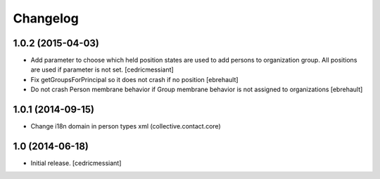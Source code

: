 Changelog
=========


1.0.2 (2015-04-03)
------------------

- Add parameter to choose which held position states are used to add
  persons to organization group. All positions are used if parameter is not set.
  [cedricmessiant]

- Fix getGroupsForPrincipal so it does not crash if no position
  [ebrehault]

- Do not crash Person membrane behavior if Group membrane behavior is not assigned to
  organizations [ebrehault]


1.0.1 (2014-09-15)
------------------

- Change i18n domain in person types xml (collective.contact.core)


1.0 (2014-06-18)
----------------

- Initial release.
  [cedricmessiant]

